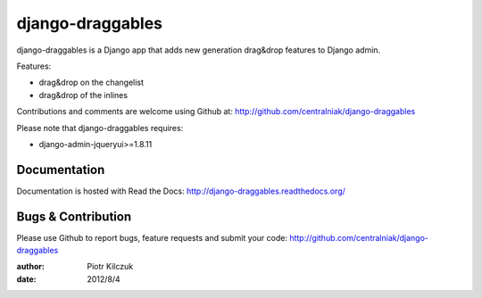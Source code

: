 =================
django-draggables
=================

django-draggables is a Django app that adds new generation drag&drop features to
Django admin.

Features:

- drag&drop on the changelist
- drag&drop of the inlines

Contributions and comments are welcome using Github at: 
http://github.com/centralniak/django-draggables

Please note that django-draggables requires:

- django-admin-jqueryui>=1.8.11

Documentation
=============

Documentation is hosted with Read the Docs:
http://django-draggables.readthedocs.org/

Bugs & Contribution
===================

Please use Github to report bugs, feature requests and submit your code:
http://github.com/centralniak/django-draggables

:author: Piotr Kilczuk
:date: 2012/8/4